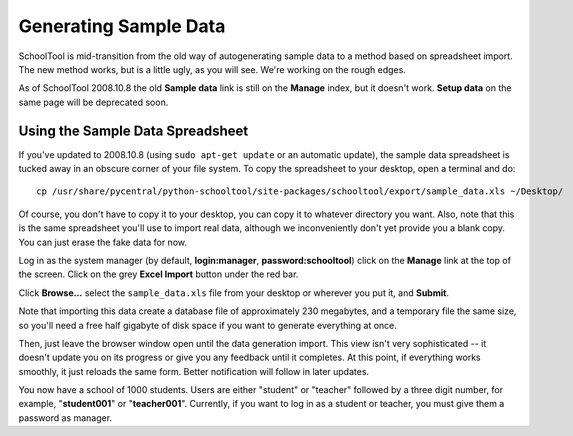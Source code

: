 Generating Sample Data
======================

SchoolTool is mid-transition from the old way of autogenerating sample data to a method based on spreadsheet import.  The new method works, but is a little ugly, as you will see.  We're working on the rough edges.

As of SchoolTool 2008.10.8 the old **Sample data** link is still on the **Manage** index, but it doesn't work.  **Setup data** on the same page will be deprecated soon.

Using the Sample Data Spreadsheet
---------------------------------

If you've updated to 2008.10.8 (using ``sudo apt-get update`` or an automatic update), the sample data spreadsheet is tucked away in an obscure corner of your file system.  To copy the spreadsheet to your desktop, open a terminal and do::

  cp /usr/share/pycentral/python-schooltool/site-packages/schooltool/export/sample_data.xls ~/Desktop/

Of course, you don't have to copy it to your desktop, you can copy it to whatever directory you want.  Also, note that this is the same spreadsheet you'll use to import real data, although we inconveniently don't yet provide you a blank copy.  You can just erase the fake data for now.

Log in as the system manager (by default, **login:manager**, **password:schooltool**) click on the **Manage** link at the top of the screen.  Click on the grey **Excel Import** button under the red bar.

Click **Browse...** select the ``sample_data.xls`` file from your desktop or wherever you put it, and **Submit**.

Note that importing this data create a database file of approximately 230 megabytes, and a temporary file the same size, so you'll need a free half gigabyte of disk space if you want to generate everything at once.

Then, just leave the browser window open until the data generation import.  This view isn't very sophisticated  -- it doesn't update you on its progress or give you any feedback until it completes.  At this point, if everything works smoothly, it just reloads the same form.  Better notification will follow in later updates.

You now have a school of 1000 students.  Users are either "student" or "teacher" followed by a three digit number, for example, "**student001**" or "**teacher001**".  Currently, if you want to log in as a student or teacher, you must give them a password as manager.
